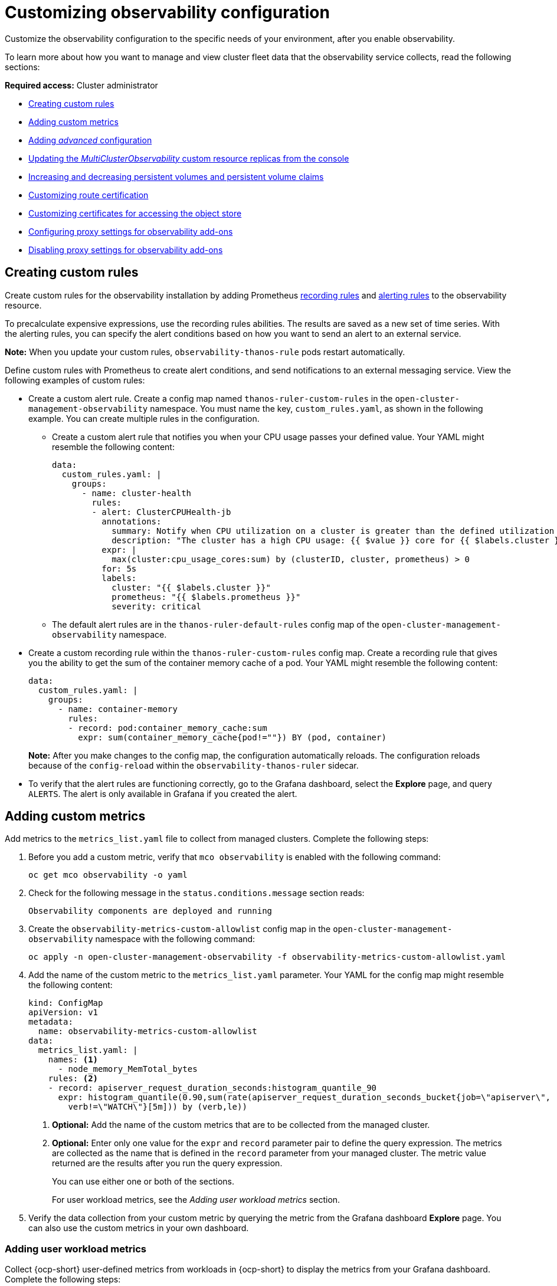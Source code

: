 [#customizing-observability]
= Customizing observability configuration

Customize the observability configuration to the specific needs of your environment, after you enable observability.

To learn more about how you want to manage and view cluster fleet data that the observability service collects, read the following sections:

*Required access:* Cluster administrator

- <<creating-custom-rules,Creating custom rules>>
- <<adding-custom-metrics, Adding custom metrics>>
- <<adding-advanced-config,Adding _advanced_ configuration>>
- <<updating-replicas,Updating the _MultiClusterObservability_ custom resource replicas from the console>>
- <<increase-decrease-pv-pvc,Increasing and decreasing persistent volumes and persistent volume claims>>
- <<customizing-route-cert,Customizing route certification>>
- <<customizing-certificates-object-store,Customizing certificates for accessing the object store>>
- <<configuring-proxy-settings-for-observability-add-ons,Configuring proxy settings for observability add-ons>>
- <<disabling-proxy-settings-for-observability-add-ons,Disabling proxy settings for observability add-ons>>


[#creating-custom-rules]
== Creating custom rules

Create custom rules for the observability installation by adding Prometheus link:https://prometheus.io/docs/prometheus/latest/configuration/recording_rules/[recording rules] and link:https://prometheus.io/docs/prometheus/latest/configuration/alerting_rules/[alerting rules] to the observability resource.

To precalculate expensive expressions, use the recording rules abilities. The results are saved as a new set of time series. With the alerting rules, you can specify the alert conditions based on how you want to send an alert to an external service.

*Note:* When you update your custom rules, `observability-thanos-rule` pods restart automatically.

Define custom rules with Prometheus to create alert conditions, and send notifications to an external messaging service. View the following examples of custom rules:

- Create a custom alert rule. Create a config map named `thanos-ruler-custom-rules` in the `open-cluster-management-observability` namespace. You must name the key, `custom_rules.yaml`, as shown in the following example. You can create multiple rules in the configuration. 
+
* Create a custom alert rule that notifies you when your CPU usage passes your defined value. Your YAML might resemble the following content: 
+
[source,yaml]
----
data:
  custom_rules.yaml: |
    groups:
      - name: cluster-health
        rules:
        - alert: ClusterCPUHealth-jb
          annotations:
            summary: Notify when CPU utilization on a cluster is greater than the defined utilization limit
            description: "The cluster has a high CPU usage: {{ $value }} core for {{ $labels.cluster }} {{ $labels.clusterID }}."
          expr: |
            max(cluster:cpu_usage_cores:sum) by (clusterID, cluster, prometheus) > 0
          for: 5s
          labels:
            cluster: "{{ $labels.cluster }}"
            prometheus: "{{ $labels.prometheus }}"
            severity: critical
----
+
* The default alert rules are in the `thanos-ruler-default-rules` config map of the `open-cluster-management-observability` namespace.

- Create a custom recording rule within the `thanos-ruler-custom-rules` config map. Create a recording rule that gives you the ability to get the sum of the container memory cache of a pod. Your YAML might resemble the following content:
+
[source,yaml]
----
data:
  custom_rules.yaml: |
    groups:
      - name: container-memory
        rules:
        - record: pod:container_memory_cache:sum
          expr: sum(container_memory_cache{pod!=""}) BY (pod, container)
----
+
*Note:* After you make changes to the config map, the configuration automatically reloads. The configuration reloads because of the `config-reload` within the `observability-thanos-ruler` sidecar.

- To verify that the alert rules are functioning correctly, go to the Grafana dashboard, select the *Explore* page, and query `ALERTS`. The alert is only available in Grafana if you created the alert. 

[#adding-custom-metrics]
== Adding custom metrics

Add metrics to the `metrics_list.yaml` file to collect from managed clusters. Complete the following steps:

. Before you add a custom metric, verify that `mco observability` is enabled with the following command: 
+
[source,bash]
----
oc get mco observability -o yaml
----

. Check for the following message in the `status.conditions.message` section reads:
+
[source,bash]
----
Observability components are deployed and running
----

. Create the `observability-metrics-custom-allowlist` config map in the `open-cluster-management-observability` namespace with the following command:
+
[source,bash]
----
oc apply -n open-cluster-management-observability -f observability-metrics-custom-allowlist.yaml
----

. Add the name of the custom metric to the `metrics_list.yaml` parameter. Your YAML for the config map might resemble the following content:
+
[source,yaml]
----
kind: ConfigMap
apiVersion: v1
metadata:
  name: observability-metrics-custom-allowlist
data:
  metrics_list.yaml: |
    names: <1>
      - node_memory_MemTotal_bytes
    rules: <2>
    - record: apiserver_request_duration_seconds:histogram_quantile_90
      expr: histogram_quantile(0.90,sum(rate(apiserver_request_duration_seconds_bucket{job=\"apiserver\",
        verb!=\"WATCH\"}[5m])) by (verb,le))
----
+
<1> *Optional:* Add the name of the custom metrics that are to be collected from the managed cluster.
<2> *Optional:* Enter only one value for the `expr` and `record` parameter pair to define the query expression. The metrics are collected as the name that is defined in the `record` parameter from your managed cluster. The metric value returned are the results after you run the query expression.
+
You can use either one or both of the sections.
+
For user workload metrics, see the _Adding user workload metrics_ section.

. Verify the data collection from your custom metric by querying the metric from the Grafana dashboard *Explore* page. You can also use the custom metrics in your own dashboard.

[#adding-user-workload-metrics]
=== Adding user workload metrics

Collect {ocp-short} user-defined metrics from workloads in {ocp-short} to display the metrics from your Grafana dashboard. Complete the following steps:

. Enable monitoring on your {ocp-short} cluster. See _Enabling monitoring for user-defined projects_ in the _Additional resources_ section.
+
If you have a managed cluster with monitoring for user-defined workloads enabled, the user workloads are located in the `test` namespace and generate metrics. These metrics are collected by Prometheus from the {ocp-short} user workload.

. Add user workload metrics to the `observability-metrics-custom-allowlist` config map to collect the metrics in the `test` namespace. View the following example:
+
[source,yaml]
----
kind: ConfigMap
apiVersion: v1
metadata:
  name: observability-metrics-custom-allowlist
  namespace: test
data:
  uwl_metrics_list.yaml: <1>
    names: <2>
      - sample_metrics
----
+
<1> Enter the key for the config map data.
<2> Enter the value of the config map data in YAML format. The `names` section includes the list of metric names, which you want to collect from the `test` namespace. After you create the config map, the observability collector collects and pushes the metrics from the target namespace to the hub cluster.

[#removing-default-metrics]
=== Removing default metrics

If you do not want to collect data for a specific metric from your managed cluster, remove the metric from the `observability-metrics-custom-allowlist.yaml` file. When you remove a metric, the metric data is not collected from your managed clusters. Complete the following steps to remove a default metric:

. Verify that `mco observability` is enabled by using the following command: 
+
[source,bash]
----
oc get mco observability -o yaml
----

. Add the name of the default metric to the `metrics_list.yaml` parameter with a hyphen `-` at the start of the metric name. View the following metric example:
+
[source,bash]
----
-cluster_infrastructure_provider`
----

. Create the `observability-metrics-custom-allowlist` config map in the 
`open-cluster-management-observability` namespace with the following command: 
+
[source,bash]
----
oc apply -n open-cluster-management-observability -f observability-metrics-custom-allowlist.yaml
----

. Verify that the observability service is not collecting the specific metric from your managed clusters. When you query the metric from the Grafana dashboard, the metric is not displayed.

[#adding-advanced-config]
== Adding advanced configuration for retention

Add the `advanced` configuration section to update the retention for each observability component, according to your needs. 

Edit the `MultiClusterObservability` custom resource and add the `advanced` section with the following command:

[source,bash]
----
oc edit mco observability -o yaml
----

Your YAML file might resemble the following contents:

[source,yaml]
----
spec:
  advanced:
    retentionConfig:
      blockDuration: 2h
      deleteDelay: 48h
      retentionInLocal: 24h
      retentionResolutionRaw: 30d
      retentionResolution5m: 180d
      retentionResolution1h: 0d
    receive:
      resources:
        limits:
          memory: 4096Gi
      replicas: 3 
----

For descriptions of all the parameters that can added into the `advanced` configuration, see the _Observability API_ documentation.

[#dynamic-metrics-for-sno]
== Dynamic metrics for {sno} clusters

Dynamic metrics collection supports automatic metric collection based on certain conditions. By default, a {sno} cluster does not collect pod and container resource metrics. Once a {sno} cluster reaches a specific level of resource consumption, the defined granular metrics are collected dynamically. When the cluster resource consumption is consistently less than the threshold for a period of time, granular metric collection stops.

The metrics are collected dynamically based on the conditions on the managed cluster specified by a collection rule. Because these metrics are collected dynamically, the following {product-title-short} Grafana dashboards do not display any data. When a collection rule is activated and the corresponding metrics are collected, the following panels display data for the duration of the time that the collection rule is initiated:

* Kubernetes/Compute Resources/Namespace (Pods)
* Kubernetes/Compute Resources/Namespace (Workloads)
* Kubernetes/Compute Resources/Nodes (Pods)
* Kubernetes/Compute Resources/Pod
* Kubernetes/Compute Resources/Workload
A collection rule includes the following conditions:
* A set of metrics to collect dynamically.
* Conditions written as a PromQL expression.
* A time interval for the collection, which must be set to `true`.
* A match expression to select clusters where the collect rule must be evaluated.

By default, collection rules are evaluated continuously on managed clusters every 30 seconds, or at a specific time interval. The lowest value between the collection interval and time interval takes precedence. Once the collection rule condition persists for the duration specified by the `for` attribute, the collection rule starts and the metrics specified by the rule are automatically collected on the managed cluster. Metrics collection stops automatically after the collection rule condition no longer exists on the managed cluster, at least 15 minutes after it starts.

The collection rules are grouped together as a parameter section named `collect_rules`, where it can be enabled or disabled as a group. {product-title-short} installation includes the collection rule group, `SNOResourceUsage` with two default collection rules: `HighCPUUsage` and `HighMemoryUsage`. The `HighCPUUsage` collection rule begins when the node CPU usage exceeds 70%. The `HighMemoryUsage` collection rule begins if the overall memory utilization of the {sno} cluster exceeds 70% of the available node memory. Currently, the previously mentioned thresholds are fixed and cannot be changed. When a collection rule begins for more than the interval specified by the `for` attribute, the system automatically starts collecting the metrics that are specified in the `dynamic_metrics` section.

View the list of dynamic metrics that from the `collect_rules` section, in the following YAML file:

[source,yaml]
----
collect_rules:
  - group: SNOResourceUsage
    annotations:
      description: >
        By default, a {sno} cluster does not collect pod and container resource metrics. Once a {sno} cluster 
        reaches a level of resource consumption, these granular metrics are collected dynamically. 
        When the cluster resource consumption is consistently less than the threshold for a period of time, 
        collection of the granular metrics stops.
    selector:
      matchExpressions:
        - key: clusterType
          operator: In
          values: ["{sno}"]
    rules:
    - collect: SNOHighCPUUsage
      annotations:
        description: >
          Collects the dynamic metrics specified if the cluster cpu usage is constantly more than 70% for 2 minutes
      expr: (1 - avg(rate(node_cpu_seconds_total{mode=\"idle\"}[5m]))) * 100 > 70
      for: 2m
      dynamic_metrics:
        names:
          - container_cpu_cfs_periods_total
          - container_cpu_cfs_throttled_periods_total
          - kube_pod_container_resource_limits 
          - kube_pod_container_resource_requests   
          - namespace_workload_pod:kube_pod_owner:relabel 
          - node_namespace_pod_container:container_cpu_usage_seconds_total:sum_irate 
          - node_namespace_pod_container:container_cpu_usage_seconds_total:sum_rate 
    - collect: SNOHighMemoryUsage
      annotations:
        description: >
          Collects the dynamic metrics specified if the cluster memory usage is constantly more than 70% for 2 minutes
      expr: (1 - sum(:node_memory_MemAvailable_bytes:sum) / sum(kube_node_status_allocatable{resource=\"memory\"})) * 100 > 70
      for: 2m
      dynamic_metrics:
        names:
          - kube_pod_container_resource_limits 
          - kube_pod_container_resource_requests 
          - namespace_workload_pod:kube_pod_owner:relabel
        matches:
          - __name__="container_memory_cache",container!=""
          - __name__="container_memory_rss",container!=""
          - __name__="container_memory_swap",container!=""
          - __name__="container_memory_working_set_bytes",container!=""
----

A `collect_rules.group` can be disabled in the `custom-allowlist` as shown in the following example. When a `collect_rules.group` is disabled, metrics collection reverts to the previous behavior. These metrics are collected at regularly, specified intervals:

[source,yaml]
----
collect_rules:
  - group: -SNOResourceUsage
---- 

The data is only displayed in Grafana when the rule is initiated.

[#updating-replicas]
== Updating the _MultiClusterObservability_ custom resource replicas from the console

If your workload increases, increase the number of replicas of your observability pods. Navigate to the {ocp} console from your hub cluster. Locate the `MultiClusterObservability` custom resource, and update the `replicas` parameter value for the component where you want to change the replicas. Your updated YAML might resemble the following content:

[source,yaml]
----
spec:
   advanced:
      receive:
         replicas: 6
----

For more information about the parameters within the `mco observability` custom resource, see the _Observability API_ documentation.

[#increase-decrease-pv-pvc]
== Increasing and decreasing persistent volumes and persistent volume claims

Increase and decrease the persistent volume and persistent volume claims to change the amount of storage in your storage class. Complete the following steps:

. To increase the size of the persistent volume, update the `MultiClusterObservability` custom resource if the storage class support expanding volumes.        

. To decrease the size of the persistent volumes remove the pods using the persistent volumes, delete the persistent volume and recreate them. You might experience data loss in the persistent volume. Complete the following steps:
+
.. Pause the `MultiClusterObservability` operator by adding the annotation `mco-pause: "true"` to the `MultiClusterObservability` custom resource.

.. Look for the stateful sets or deployments of the desired component. Change their replica count to `0`. This initiates a shutdown, which involves uploading local data when applicable to avoid data loss. For example, Thanos receiver.

.. Delete the persistent volumes and persistent volume claims used by the desired component. 
//How would the entry look in the pv and pvc?
.. In the `MultiClusterObservability` custom resource, edit the storage size in the configuration of the component to the desired amount in the storage size field. Prefix with the name of the component.

.. Unpause the `MultiClusterObservability` operator by removing the previously added annotation.

.. To initiate a reconcilation after having the operator paused, delete the `multicluster-observability-operator` and `observatorium-operator` pods. The pods are recreated and reconciled immediately.

. Verify that persistent volume and volume claims are updated by checking the `MultiClusterObservability` custom resource.

[#customizing-route-cert]
== Customizing route certificate

If you want to customize the {ocp-short} route certification, you must add the routes in the `alt_names` section. To ensure your {ocp-short} routes are accessible, add the following information: `alertmanager.apps.<domainname>`, `observatorium-api.apps.<domainname>`, `rbac-query-proxy.apps.<domainname>`.

For more details, see _Replacing certificates for alertmanager route_ in the Governance documentation.

*Note:* Users are responsible for certificate rotations and updates.

[#customizing-certificates-object-store]
== Customizing certificates for accessing the object store

Complete the following steps to customize certificates for accessing the object store:

. Edit the `http_config` section by adding the certificate in the object store secret. View the following example:
+
[source,yaml]
----
 thanos.yaml: |
    type: s3
    config:
      bucket: "thanos"
      endpoint: "minio:9000"
      insecure: false
      access_key: "minio"
      secret_key: "minio123"
      http_config:
        tls_config:
          ca_file: /etc/minio/certs/ca.crt
          insecure_skip_verify: false
----

. Add the object store secret in the `open-cluster-management-observability` namespace. The secret must contain the `ca.crt` that you defined in the previous secret example. If you want to enable mutual TLS, you need to add the `public.crt` and `private.key` keys in the earlier secret. View the following example:
+
[source,yaml]
----
 thanos.yaml: |
    type: s3
    config:
      ...
      http_config:
        tls_config:
          ca_file: /etc/minio/certs/ca.crt <1>
          cert_file: /etc/minio/certs/public.crt
          key_file: /etc/minio/certs/private.key
          insecure_skip_verify: false
----
+
<1> The path to certificates and key values for the `thanos-object-storage` secret. 

. Configure the secret name and mount path by updating the `tlsSecretName` and `tlsSecretMountPath` parameters in the `MultiClusterObservability` custom resource. View the following example where the secret name is `tls-certs-secret` and the mount path for the certificates and key value is the directory that is used in the prior example:
+
[source,yaml]
----
metricObjectStorage:
      key: thanos.yaml
      name: thanos-object-storage
      tlsSecretName: tls-certs-secret
      tlsSecretMountPath: /etc/minio/certs
----

Mount the secret in the `tlsSecretMountPath` resource of all components that need to access the object store, and it includes the following components: `receiver`, `store`, `ruler`, `compact`.

[#configuring-proxy-settings-for-observability-add-ons]
== Configuring proxy settings for observability add-ons

Configure the proxy settings to allow the communications from the managed cluster to access the hub cluster through a HTTP and HTTPS proxy server. Typically, add-ons do not need any special configuration to support HTTP and HTTPS proxy servers between a hub cluster and a managed cluster. But if you enabled the observability add-on, you must complete the proxy configuration. 

== Prerequisite 

- You have a hub cluster. 
- You have enabled the proxy settings between the hub cluster and managed cluster. 

Complete the following steps to configure the proxy settings for the observability add-on:

. Go to the cluster namespace on your hub cluster. 
. Create an `AddOnDeploymentConfig` resource with the proxy settings by adding a `spec.proxyConfig` parameter. View the following YAML example:
+
[source,yaml]
----
apiVersion: addon.open-cluster-management.io/v1alpha1
kind: AddOnDeploymentConfig
metadata:
  name: <addon-deploy-config-name>
  namespace: <managed-cluster-name>
spec:
  agentInstallNamespace: open-cluster-managment-addon-observability
  proxyConfig:
    httpsProxy: "http://<username>:<password>@<ip>:<port>" <1>
    noProxy: ".cluster.local,.svc,172.30.0.1" <2> 
----
+
<1> For this field, you can specify either a HTTP proxy or a HTTPS proxy.
<2> Include the IP address of the `kube-apiserver`. 

. To get the IP address, run following command on your managed cluster: 
+
[source,bash]
----
oc -n default describe svc kubernetes | grep IP:
----
 
. Go to the `ManagedClusterAddOn` resource and update it by referencing the `AddOnDeploymentConfig` resource that you made. View the following YAML example:
+
[source,yaml]
----
apiVersion: addon.open-cluster-management.io/v1alpha1
kind: ManagedClusterAddOn
metadata:
  name: observability-controller
  namespace: <managed-cluster-name>
spec:
  installNamespace: open-cluster-managment-addon-observability
  configs:
  - group: addon.open-cluster-management.io
    resource: AddonDeploymentConfig
    name: <addon-deploy-config-name>
    namespace: <managed-cluster-name> 
----

. Verify the proxy settings. If you successfully configured the proxy settings, the metric collector deployed by the observability add-on agent on the managed cluster sends the data to the hub cluster. Complete the following steps:

.. Go to the hub cluster then the managed cluster on the Grafana dashboard. 
.. View the metrics for the proxy settings. 

[#disabling-proxy-settings-for-observability-add-ons]
== Disabling proxy settings for observability add-ons

If your development needs change, you might need to disable the proxy setting for the observability add-ons you configured for the hub cluster and managed cluster. You can disable the proxy settings for the observability add-on at any time. Complete the following steps:

. Go to the `ManagedClusterAddOn` resource.
. Remove the referenced `AddOnDeploymentConfig` resource.

[#additional-resource-custom-obs]
== Additional resources

- Refer to link:https://prometheus.io/docs/prometheus/latest/configuration/configuration/[Prometheus configuration] for more information. For more information about recording rules and alerting rules, refer to the recording rules and alerting rules from the link:https://prometheus.io/docs/prometheus/latest/configuration/recording_rules/[Prometheus documentation]. 

- For more information about viewing the dashboard, see xref:../observability/design_grafana.adoc#using-grafana-dashboards[Using Grafana dashboards].

- See xref:../observability/use_observability.adoc#exporting-metrics-to-external-endpoints[Exporting metrics to external endpoints]. 

- See link:https://access.redhat.com/documentation/en-us/openshift_container_platform/4.13/html/monitoring/enabling-monitoring-for-user-defined-projects[Enabling monitoring for user-defined projects].

- See the link:../apis/observability.json.adoc#observability-api[Observability API].

- For information about updating the certificate for the alertmanager route, see link:../governance/#replacing-cert-alertmanager[Replacing certificates for alertmanager].

- For more details about observability alerts, see xref:../observability/observability_alerts.adoc#observability-alerts[Observability alerts]

- To learn more about alert forwarding, see the link:https://prometheus.io/docs/alerting/latest/alertmanager/[Prometheus Alertmanager documentation].

- See xref:../observability/observe_environments_intro.adoc#observability-alerts[Observability alerts] for more information.

- For more topics about the observability service, see xref:../observability/observe_environments_intro.adoc#observing-environments-intro[Observability service introduction].

- See link:https://github.com/openshift/enhancements/blob/master/enhancements/workload-partitioning/management-workload-partitioning.md#management-workload-partitioning[Management Workload Partitioning] for more information.

- Return to the beginning of this topic, <<customizing-observability,Customizing observability>>.

